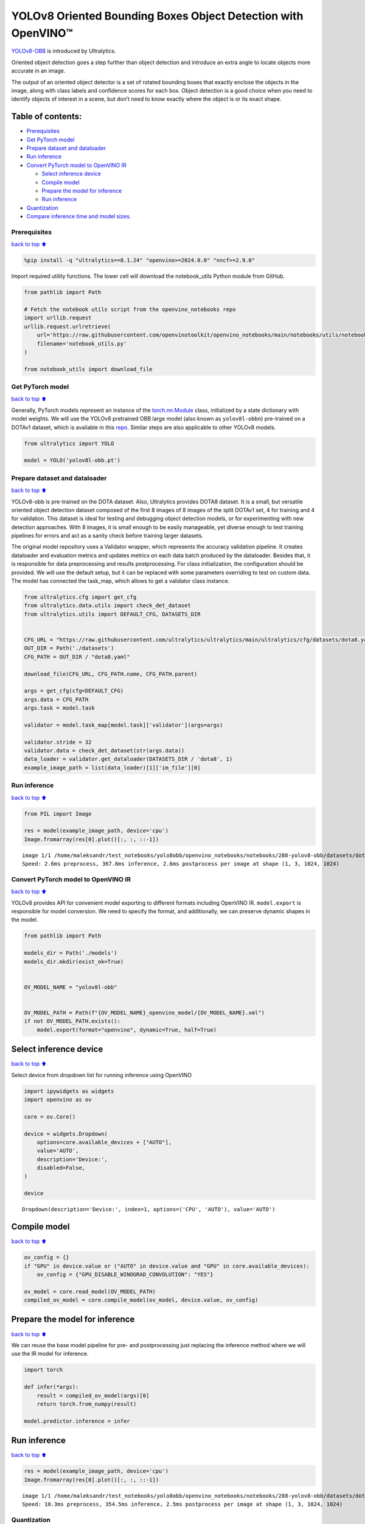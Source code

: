 YOLOv8 Oriented Bounding Boxes Object Detection with OpenVINO™
==============================================================

`YOLOv8-OBB <https://docs.ultralytics.com/tasks/obb/>`__ is introduced
by Ultralytics.

Oriented object detection goes a step further than object detection and
introduce an extra angle to locate objects more accurate in an image.

The output of an oriented object detector is a set of rotated bounding
boxes that exactly enclose the objects in the image, along with class
labels and confidence scores for each box. Object detection is a good
choice when you need to identify objects of interest in a scene, but
don’t need to know exactly where the object is or its exact shape.

Table of contents:
^^^^^^^^^^^^^^^^^^

-  `Prerequisites <#prerequisites>`__
-  `Get PyTorch model <#get-pytorch-model>`__
-  `Prepare dataset and dataloader <#prepare-dataset-and-dataloader>`__
-  `Run inference <#run-inference>`__
-  `Convert PyTorch model to OpenVINO
   IR <#convert-pytorch-model-to-openvino-ir>`__

   -  `Select inference device <#select-inference-device>`__
   -  `Compile model <#compile-model>`__
   -  `Prepare the model for
      inference <#prepare-the-model-for-inference>`__
   -  `Run inference <#run-inference>`__

-  `Quantization <#quantization>`__
-  `Compare inference time and model
   sizes. <#compare-inference-time-and-model-sizes>`__

Prerequisites
~~~~~~~~~~~~~

`back to top ⬆️ <#table-of-contents>`__

.. code:: ipython3

    %pip install -q "ultralytics==8.1.24" "openvino>=2024.0.0" "nncf>=2.9.0"

Import required utility functions. The lower cell will download the
notebook_utils Python module from GitHub.

.. code:: ipython3

    from pathlib import Path
    
    # Fetch the notebook utils script from the openvino_notebooks repo
    import urllib.request
    urllib.request.urlretrieve(
        url='https://raw.githubusercontent.com/openvinotoolkit/openvino_notebooks/main/notebooks/utils/notebook_utils.py',
        filename='notebook_utils.py'
    )
    
    from notebook_utils import download_file

Get PyTorch model
~~~~~~~~~~~~~~~~~

`back to top ⬆️ <#table-of-contents>`__

Generally, PyTorch models represent an instance of the
`torch.nn.Module <https://pytorch.org/docs/stable/generated/torch.nn.Module.html>`__
class, initialized by a state dictionary with model weights. We will use
the YOLOv8 pretrained OBB large model (also known as ``yolov8l-obbn``)
pre-trained on a DOTAv1 dataset, which is available in this
`repo <https://github.com/ultralytics/ultralytics>`__. Similar steps are
also applicable to other YOLOv8 models.

.. code:: ipython3

    from ultralytics import YOLO
    
    model = YOLO('yolov8l-obb.pt')

Prepare dataset and dataloader
~~~~~~~~~~~~~~~~~~~~~~~~~~~~~~

`back to top ⬆️ <#table-of-contents>`__

YOLOv8-obb is pre-trained on the DOTA dataset. Also, Ultralytics
provides DOTA8 dataset. It is a small, but versatile oriented object
detection dataset composed of the first 8 images of 8 images of the
split DOTAv1 set, 4 for training and 4 for validation. This dataset is
ideal for testing and debugging object detection models, or for
experimenting with new detection approaches. With 8 images, it is small
enough to be easily manageable, yet diverse enough to test training
pipelines for errors and act as a sanity check before training larger
datasets.

The original model repository uses a Validator wrapper, which represents
the accuracy validation pipeline. It creates dataloader and evaluation
metrics and updates metrics on each data batch produced by the
dataloader. Besides that, it is responsible for data preprocessing and
results postprocessing. For class initialization, the configuration
should be provided. We will use the default setup, but it can be
replaced with some parameters overriding to test on custom data. The
model has connected the task_map, which allows to get a validator class
instance.

.. code:: ipython3

    from ultralytics.cfg import get_cfg
    from ultralytics.data.utils import check_det_dataset
    from ultralytics.utils import DEFAULT_CFG, DATASETS_DIR
    
    
    CFG_URL = "https://raw.githubusercontent.com/ultralytics/ultralytics/main/ultralytics/cfg/datasets/dota8.yaml"
    OUT_DIR = Path('./datasets')
    CFG_PATH = OUT_DIR / "dota8.yaml"
    
    download_file(CFG_URL, CFG_PATH.name, CFG_PATH.parent)
    
    args = get_cfg(cfg=DEFAULT_CFG)
    args.data = CFG_PATH
    args.task = model.task
    
    validator = model.task_map[model.task]['validator'](args=args)
    
    validator.stride = 32
    validator.data = check_det_dataset(str(args.data))
    data_loader = validator.get_dataloader(DATASETS_DIR / 'dota8', 1)
    example_image_path = list(data_loader)[1]['im_file'][0]

Run inference
~~~~~~~~~~~~~

`back to top ⬆️ <#table-of-contents>`__

.. code:: ipython3

    from PIL import Image
    
    res = model(example_image_path, device='cpu')
    Image.fromarray(res[0].plot()[:, :, ::-1])


.. parsed-literal::

    
    image 1/1 /home/maleksandr/test_notebooks/yolo8obb/openvino_notebooks/notebooks/288-yolov8-obb/datasets/dota8/images/train/P1053__1024__0___90.jpg: 1024x1024 367.6ms
    Speed: 2.6ms preprocess, 367.6ms inference, 2.6ms postprocess per image at shape (1, 3, 1024, 1024)




.. image:: 230-yolov8-obb-with-output_files/230-yolov8-obb-with-output_10_1.png



Convert PyTorch model to OpenVINO IR
~~~~~~~~~~~~~~~~~~~~~~~~~~~~~~~~~~~~

`back to top ⬆️ <#table-of-contents>`__

YOLOv8 provides API for convenient model exporting to different formats
including OpenVINO IR. ``model.export`` is responsible for model
conversion. We need to specify the format, and additionally, we can
preserve dynamic shapes in the model.

.. code:: ipython3

    from pathlib import Path
    
    models_dir = Path('./models')
    models_dir.mkdir(exist_ok=True)
    
    
    OV_MODEL_NAME = "yolov8l-obb"
    
    
    OV_MODEL_PATH = Path(f"{OV_MODEL_NAME}_openvino_model/{OV_MODEL_NAME}.xml")
    if not OV_MODEL_PATH.exists():
        model.export(format="openvino", dynamic=True, half=True)

Select inference device
^^^^^^^^^^^^^^^^^^^^^^^

`back to top ⬆️ <#table-of-contents>`__

Select device from dropdown list for running inference using OpenVINO

.. code:: ipython3

    import ipywidgets as widgets
    import openvino as ov
    
    core = ov.Core()
    
    device = widgets.Dropdown(
        options=core.available_devices + ["AUTO"],
        value='AUTO',
        description='Device:',
        disabled=False,
    )
    
    device




.. parsed-literal::

    Dropdown(description='Device:', index=1, options=('CPU', 'AUTO'), value='AUTO')



Compile model
^^^^^^^^^^^^^

`back to top ⬆️ <#table-of-contents>`__

.. code:: ipython3

    ov_config = {}
    if "GPU" in device.value or ("AUTO" in device.value and "GPU" in core.available_devices):
        ov_config = {"GPU_DISABLE_WINOGRAD_CONVOLUTION": "YES"}
    
    ov_model = core.read_model(OV_MODEL_PATH)
    compiled_ov_model = core.compile_model(ov_model, device.value, ov_config)

Prepare the model for inference
^^^^^^^^^^^^^^^^^^^^^^^^^^^^^^^

`back to top ⬆️ <#table-of-contents>`__

We can reuse the base model pipeline for pre- and postprocessing just
replacing the inference method where we will use the IR model for
inference.

.. code:: ipython3

    import torch
    
    def infer(*args):
        result = compiled_ov_model(args)[0]
        return torch.from_numpy(result)
    
    model.predictor.inference = infer

Run inference
^^^^^^^^^^^^^

`back to top ⬆️ <#table-of-contents>`__

.. code:: ipython3

    res = model(example_image_path, device='cpu')
    Image.fromarray(res[0].plot()[:, :, ::-1])


.. parsed-literal::

    
    image 1/1 /home/maleksandr/test_notebooks/yolo8obb/openvino_notebooks/notebooks/288-yolov8-obb/datasets/dota8/images/train/P1053__1024__0___90.jpg: 1024x1024 354.5ms
    Speed: 10.3ms preprocess, 354.5ms inference, 2.5ms postprocess per image at shape (1, 3, 1024, 1024)




.. image:: 230-yolov8-obb-with-output_files/230-yolov8-obb-with-output_20_1.png



Quantization
~~~~~~~~~~~~

`back to top ⬆️ <#table-of-contents>`__

`NNCF <https://github.com/openvinotoolkit/nncf/>`__ enables
post-training quantization by adding quantization layers into model
graph and then using a subset of the training dataset to initialize the
parameters of these additional quantization layers. Quantized operations
are executed in ``INT8`` instead of ``FP32``/``FP16`` making model
inference faster.

The optimization process contains the following steps:

1. Create a calibration dataset for quantization.
2. Run ``nncf.quantize()`` to obtain quantized model.
3. Save the ``INT8`` model using ``openvino.save_model()`` function.

Please select below whether you would like to run quantization to
improve model inference speed.

.. code:: ipython3

    import ipywidgets as widgets
    
    INT8_OV_PATH = Path("model/int8_model.xml")
    
    to_quantize = widgets.Checkbox(
        value=True,
        description='Quantization',
        disabled=False,
    )
    
    to_quantize




.. parsed-literal::

    Checkbox(value=True, description='Quantization')



Let’s load ``skip magic`` extension to skip quantization if
``to_quantize`` is not selected

.. code:: ipython3

    import sys
    
    sys.path.append("../utils")
    
    %load_ext skip_kernel_extension

.. code:: ipython3

    %%skip not $to_quantize.value
    
    from typing import Dict
    
    import nncf
    
    
    def transform_fn(data_item: Dict):
        input_tensor = validator.preprocess(data_item)["img"].numpy()
        return input_tensor
    
    
    quantization_dataset = nncf.Dataset(data_loader, transform_fn)

Create a quantized model from the pre-trained converted OpenVINO model.

   **NOTE**: Quantization is time and memory consuming operation.
   Running quantization code below may take some time.

..

   **NOTE**: We use the tiny DOTA8 dataset as a calibration dataset. It
   gives a good enough result for tutorial purpose. For batter results,
   use a bigger dataset. Usually 300 examples are enough.

.. code:: ipython3

    %%skip not $to_quantize.value
    
    if INT8_OV_PATH.exists():
        print("Loading quantized model")
        quantized_model = core.read_model(INT8_OV_PATH)
    else:
        quantized_model = nncf.quantize(
            ov_model,
            quantization_dataset,
            preset=nncf.QuantizationPreset.MIXED,
        )
        ov.save_model(quantized_model, INT8_OV_PATH)
    
    model_optimized = core.compile_model(INT8_OV_PATH, device.value)

We can reuse the base model pipeline in the same way as for IR model.

.. code:: ipython3

    %%skip not $to_quantize.value
    
    def infer(*args):
        result = model_optimized(args)[0]
        return torch.from_numpy(result)
    
    model.predictor.inference = infer

Run inference

.. code:: ipython3

    %%skip not $to_quantize.value
    
    res = model(example_image_path, device='cpu')
    Image.fromarray(res[0].plot()[:, :, ::-1])


.. parsed-literal::

    
    image 1/1 /home/maleksandr/test_notebooks/yolo8obb/openvino_notebooks/notebooks/288-yolov8-obb/datasets/dota8/images/train/P1053__1024__0___90.jpg: 1024x1024 262.4ms
    Speed: 6.6ms preprocess, 262.4ms inference, 3.1ms postprocess per image at shape (1, 3, 1024, 1024)




.. image:: 230-yolov8-obb-with-output_files/230-yolov8-obb-with-output_31_1.png



You can see that the result is almost the same but it has a small
difference. One small vehicle was recognized as two vehicles. But one
large car was also identified, unlike the original model.

Compare inference time and model sizes
~~~~~~~~~~~~~~~~~~~~~~~~~~~~~~~~~~~~~~

`back to top ⬆️ <#table-of-contents>`__

.. code:: ipython3

    %%skip not $to_quantize.value
    
    fp16_ir_model_size = OV_MODEL_PATH.with_suffix(".bin").stat().st_size / 1024
    quantized_model_size = INT8_OV_PATH.with_suffix(".bin").stat().st_size / 1024
    
    print(f"FP16 model size: {fp16_ir_model_size:.2f} KB")
    print(f"INT8 model size: {quantized_model_size:.2f} KB")
    print(f"Model compression rate: {fp16_ir_model_size / quantized_model_size:.3f}")


.. parsed-literal::

    FP16 model size: 173697.94 KB
    INT8 model size: 43494.75 KB
    Model compression rate: 3.994


.. code:: ipython3

    # Inference FP32 model (OpenVINO IR)
    !benchmark_app -m $OV_MODEL_PATH -d $device.value -api async -shape "[1,3,640,640]"


.. parsed-literal::

    [Step 1/11] Parsing and validating input arguments
    [ INFO ] Parsing input parameters
    [Step 2/11] Loading OpenVINO Runtime
    [ WARNING ] Default duration 120 seconds is used for unknown device AUTO
    [ INFO ] OpenVINO:
    [ INFO ] Build ................................. 2024.0.0-14509-34caeefd078-releases/2024/0
    [ INFO ] 
    [ INFO ] Device info:
    [ INFO ] AUTO
    [ INFO ] Build ................................. 2024.0.0-14509-34caeefd078-releases/2024/0
    [ INFO ] 
    [ INFO ] 
    [Step 3/11] Setting device configuration
    [ WARNING ] Performance hint was not explicitly specified in command line. Device(AUTO) performance hint will be set to PerformanceMode.THROUGHPUT.
    [Step 4/11] Reading model files
    [ INFO ] Loading model files
    [ INFO ] Read model took 16.98 ms
    [ INFO ] Original model I/O parameters:
    [ INFO ] Model inputs:
    [ INFO ]     x (node: x) : f32 / [...] / [?,3,?,?]
    [ INFO ] Model outputs:
    [ INFO ]     ***NO_NAME*** (node: __module.model.22/aten::cat/Concat_9) : f32 / [...] / [?,20,16..]
    [Step 5/11] Resizing model to match image sizes and given batch
    [ INFO ] Model batch size: 1
    [ INFO ] Reshaping model: 'x': [1,3,640,640]
    [ INFO ] Reshape model took 8.93 ms
    [Step 6/11] Configuring input of the model
    [ INFO ] Model inputs:
    [ INFO ]     x (node: x) : u8 / [N,C,H,W] / [1,3,640,640]
    [ INFO ] Model outputs:
    [ INFO ]     ***NO_NAME*** (node: __module.model.22/aten::cat/Concat_9) : f32 / [...] / [1,20,8400]
    [Step 7/11] Loading the model to the device
    [ INFO ] Compile model took 554.80 ms
    [Step 8/11] Querying optimal runtime parameters
    [ INFO ] Model:
    [ INFO ]   NETWORK_NAME: Model0
    [ INFO ]   EXECUTION_DEVICES: ['CPU']
    [ INFO ]   PERFORMANCE_HINT: PerformanceMode.THROUGHPUT
    [ INFO ]   OPTIMAL_NUMBER_OF_INFER_REQUESTS: 12
    [ INFO ]   MULTI_DEVICE_PRIORITIES: CPU
    [ INFO ]   CPU:
    [ INFO ]     AFFINITY: Affinity.CORE
    [ INFO ]     CPU_DENORMALS_OPTIMIZATION: False
    [ INFO ]     CPU_SPARSE_WEIGHTS_DECOMPRESSION_RATE: 1.0
    [ INFO ]     DYNAMIC_QUANTIZATION_GROUP_SIZE: 0
    [ INFO ]     ENABLE_CPU_PINNING: True
    [ INFO ]     ENABLE_HYPER_THREADING: True
    [ INFO ]     EXECUTION_DEVICES: ['CPU']
    [ INFO ]     EXECUTION_MODE_HINT: ExecutionMode.PERFORMANCE
    [ INFO ]     INFERENCE_NUM_THREADS: 36
    [ INFO ]     INFERENCE_PRECISION_HINT: <Type: 'float32'>
    [ INFO ]     KV_CACHE_PRECISION: <Type: 'float16'>
    [ INFO ]     LOG_LEVEL: Level.NO
    [ INFO ]     NETWORK_NAME: Model0
    [ INFO ]     NUM_STREAMS: 12
    [ INFO ]     OPTIMAL_NUMBER_OF_INFER_REQUESTS: 12
    [ INFO ]     PERFORMANCE_HINT: THROUGHPUT
    [ INFO ]     PERFORMANCE_HINT_NUM_REQUESTS: 0
    [ INFO ]     PERF_COUNT: NO
    [ INFO ]     SCHEDULING_CORE_TYPE: SchedulingCoreType.ANY_CORE
    [ INFO ]   MODEL_PRIORITY: Priority.MEDIUM
    [ INFO ]   LOADED_FROM_CACHE: False
    [Step 9/11] Creating infer requests and preparing input tensors
    [ WARNING ] No input files were given for input 'x'!. This input will be filled with random values!
    [ INFO ] Fill input 'x' with random values 
    [Step 10/11] Measuring performance (Start inference asynchronously, 12 inference requests, limits: 120000 ms duration)
    [ INFO ] Benchmarking in inference only mode (inputs filling are not included in measurement loop).
    [ INFO ] First inference took 324.82 ms
    [Step 11/11] Dumping statistics report
    [ INFO ] Execution Devices:['CPU']
    [ INFO ] Count:            1728 iterations
    [ INFO ] Duration:         121146.03 ms
    [ INFO ] Latency:
    [ INFO ]    Median:        838.25 ms
    [ INFO ]    Average:       839.50 ms
    [ INFO ]    Min:           603.03 ms
    [ INFO ]    Max:           1051.74 ms
    [ INFO ] Throughput:   14.26 FPS


.. code:: ipython3

    if INT8_OV_PATH.exists():
        # Inference INT8 model (Quantized model)
        !benchmark_app -m $INT8_OV_PATH -d $device.value -api async -shape "[1,3,640,640]" -t 15


.. parsed-literal::

    [Step 1/11] Parsing and validating input arguments
    [ INFO ] Parsing input parameters
    [Step 2/11] Loading OpenVINO Runtime
    [ INFO ] OpenVINO:
    [ INFO ] Build ................................. 2024.0.0-14509-34caeefd078-releases/2024/0
    [ INFO ] 
    [ INFO ] Device info:
    [ INFO ] AUTO
    [ INFO ] Build ................................. 2024.0.0-14509-34caeefd078-releases/2024/0
    [ INFO ] 
    [ INFO ] 
    [Step 3/11] Setting device configuration
    [ WARNING ] Performance hint was not explicitly specified in command line. Device(AUTO) performance hint will be set to PerformanceMode.THROUGHPUT.
    [Step 4/11] Reading model files
    [ INFO ] Loading model files
    [ INFO ] Read model took 39.15 ms
    [ INFO ] Original model I/O parameters:
    [ INFO ] Model inputs:
    [ INFO ]     x (node: x) : f32 / [...] / [?,3,?,?]
    [ INFO ] Model outputs:
    [ INFO ]     ***NO_NAME*** (node: __module.model.22/aten::cat/Concat_9) : f32 / [...] / [?,20,16..]
    [Step 5/11] Resizing model to match image sizes and given batch
    [ INFO ] Model batch size: 1
    [ INFO ] Reshaping model: 'x': [1,3,640,640]
    [ INFO ] Reshape model took 18.90 ms
    [Step 6/11] Configuring input of the model
    [ INFO ] Model inputs:
    [ INFO ]     x (node: x) : u8 / [N,C,H,W] / [1,3,640,640]
    [ INFO ] Model outputs:
    [ INFO ]     ***NO_NAME*** (node: __module.model.22/aten::cat/Concat_9) : f32 / [...] / [1,20,8400]
    [Step 7/11] Loading the model to the device
    [ INFO ] Compile model took 1236.04 ms
    [Step 8/11] Querying optimal runtime parameters
    [ INFO ] Model:
    [ INFO ]   NETWORK_NAME: Model0
    [ INFO ]   EXECUTION_DEVICES: ['CPU']
    [ INFO ]   PERFORMANCE_HINT: PerformanceMode.THROUGHPUT
    [ INFO ]   OPTIMAL_NUMBER_OF_INFER_REQUESTS: 12
    [ INFO ]   MULTI_DEVICE_PRIORITIES: CPU
    [ INFO ]   CPU:
    [ INFO ]     AFFINITY: Affinity.CORE
    [ INFO ]     CPU_DENORMALS_OPTIMIZATION: False
    [ INFO ]     CPU_SPARSE_WEIGHTS_DECOMPRESSION_RATE: 1.0
    [ INFO ]     DYNAMIC_QUANTIZATION_GROUP_SIZE: 0
    [ INFO ]     ENABLE_CPU_PINNING: True
    [ INFO ]     ENABLE_HYPER_THREADING: True
    [ INFO ]     EXECUTION_DEVICES: ['CPU']
    [ INFO ]     EXECUTION_MODE_HINT: ExecutionMode.PERFORMANCE
    [ INFO ]     INFERENCE_NUM_THREADS: 36
    [ INFO ]     INFERENCE_PRECISION_HINT: <Type: 'float32'>
    [ INFO ]     KV_CACHE_PRECISION: <Type: 'float16'>
    [ INFO ]     LOG_LEVEL: Level.NO
    [ INFO ]     NETWORK_NAME: Model0
    [ INFO ]     NUM_STREAMS: 12
    [ INFO ]     OPTIMAL_NUMBER_OF_INFER_REQUESTS: 12
    [ INFO ]     PERFORMANCE_HINT: THROUGHPUT
    [ INFO ]     PERFORMANCE_HINT_NUM_REQUESTS: 0
    [ INFO ]     PERF_COUNT: NO
    [ INFO ]     SCHEDULING_CORE_TYPE: SchedulingCoreType.ANY_CORE
    [ INFO ]   MODEL_PRIORITY: Priority.MEDIUM
    [ INFO ]   LOADED_FROM_CACHE: False
    [Step 9/11] Creating infer requests and preparing input tensors
    [ WARNING ] No input files were given for input 'x'!. This input will be filled with random values!
    [ INFO ] Fill input 'x' with random values 
    [Step 10/11] Measuring performance (Start inference asynchronously, 12 inference requests, limits: 15000 ms duration)
    [ INFO ] Benchmarking in inference only mode (inputs filling are not included in measurement loop).
    [ INFO ] First inference took 118.47 ms
    [Step 11/11] Dumping statistics report
    [ INFO ] Execution Devices:['CPU']
    [ INFO ] Count:            768 iterations
    [ INFO ] Duration:         15304.44 ms
    [ INFO ] Latency:
    [ INFO ]    Median:        237.48 ms
    [ INFO ]    Average:       237.91 ms
    [ INFO ]    Min:           138.26 ms
    [ INFO ]    Max:           266.14 ms
    [ INFO ] Throughput:   50.18 FPS

